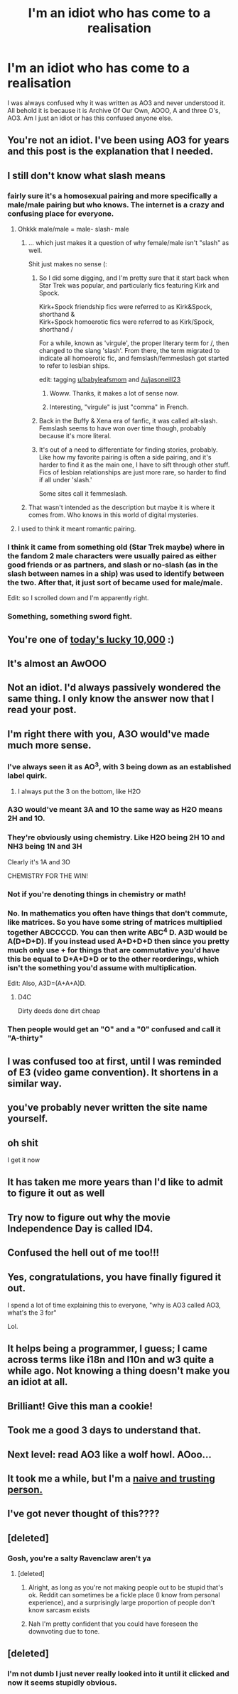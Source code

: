 #+TITLE: I'm an idiot who has come to a realisation

* I'm an idiot who has come to a realisation
:PROPERTIES:
:Author: jasoneill23
:Score: 366
:DateUnix: 1574825228.0
:DateShort: 2019-Nov-27
:FlairText: Discussion
:END:
I was always confused why it was written as AO3 and never understood it. All behold it is because it is Archive Of Our Own, AOOO, A and three O's, AO3. Am I just an idiot or has this confused anyone else.


** You're not an idiot. I've been using AO3 for years and this post is the explanation that I needed.
:PROPERTIES:
:Author: PopcornGoddess
:Score: 191
:DateUnix: 1574826907.0
:DateShort: 2019-Nov-27
:END:


** I still don't know what slash means
:PROPERTIES:
:Author: babyleafsmom
:Score: 44
:DateUnix: 1574844834.0
:DateShort: 2019-Nov-27
:END:

*** fairly sure it's a homosexual pairing and more specifically a male/male pairing but who knows. The internet is a crazy and confusing place for everyone.
:PROPERTIES:
:Author: jasoneill23
:Score: 63
:DateUnix: 1574845244.0
:DateShort: 2019-Nov-27
:END:

**** Ohkkk male/male = male- slash- male
:PROPERTIES:
:Author: babyleafsmom
:Score: 32
:DateUnix: 1574845326.0
:DateShort: 2019-Nov-27
:END:

***** ... which just makes it a question of why female/male isn't "slash" as well.

Shit just makes no sense (:
:PROPERTIES:
:Author: fyi1183
:Score: 31
:DateUnix: 1574847449.0
:DateShort: 2019-Nov-27
:END:

****** So I did some digging, and I'm pretty sure that it start back when Star Trek was popular, and particularly fics featuring Kirk and Spock.

Kirk+Spock friendship fics were referred to as Kirk&Spock, shorthand &\\
Kirk+Spock homoerotic fics were referred to as Kirk/Spock, shorthand /

For a while, known as 'virgule', the proper literary term for /, then changed to the slang 'slash'. From there, the term migrated to indicate all homoerotic fic, and femslash/femmeslash got started to refer to lesbian ships.

edit: tagging [[/u/babyleafsmom][u/babyleafsmom]] and [[/u/jasoneill23]]
:PROPERTIES:
:Author: Ignisami
:Score: 66
:DateUnix: 1574855130.0
:DateShort: 2019-Nov-27
:END:

******* Woww. Thanks, it makes a lot of sense now.
:PROPERTIES:
:Author: babyleafsmom
:Score: 9
:DateUnix: 1574856366.0
:DateShort: 2019-Nov-27
:END:


******* Interesting, "virgule" is just "comma" in French.
:PROPERTIES:
:Author: PoliteFrenchCanadian
:Score: 12
:DateUnix: 1574869976.0
:DateShort: 2019-Nov-27
:END:


****** Back in the Buffy & Xena era of fanfic, it was called alt-slash. Femslash seems to have won over time though, probably because it's more literal.
:PROPERTIES:
:Score: 5
:DateUnix: 1574867473.0
:DateShort: 2019-Nov-27
:END:


****** It's out of a need to differentiate for finding stories, probably. Like how my favorite pairing is often a side pairing, and it's harder to find it as the main one, I have to sift through other stuff. Fics of lesbian relationships are just more rare, so harder to find if all under 'slash.'

Some sites call it femmeslash.
:PROPERTIES:
:Author: darsynia
:Score: 5
:DateUnix: 1574861010.0
:DateShort: 2019-Nov-27
:END:


***** That wasn't intended as the description but maybe it is where it comes from. Who knows in this world of digital mysteries.
:PROPERTIES:
:Author: jasoneill23
:Score: 6
:DateUnix: 1574845952.0
:DateShort: 2019-Nov-27
:END:


**** I used to think it meant romantic pairing.
:PROPERTIES:
:Author: Entropy843
:Score: 1
:DateUnix: 1582364651.0
:DateShort: 2020-Feb-22
:END:


*** I think it came from something old (Star Trek maybe) where in the fandom 2 male characters were usually paired as either good friends or as partners, and slash or no-slash (as in the slash between names in a ship) was used to identify between the two. After that, it just sort of became used for male/male.

Edit: so I scrolled down and I'm apparently right.
:PROPERTIES:
:Author: machjacob51141
:Score: 11
:DateUnix: 1574874527.0
:DateShort: 2019-Nov-27
:END:


*** Something, something sword fight.
:PROPERTIES:
:Author: jeffala
:Score: 5
:DateUnix: 1574869218.0
:DateShort: 2019-Nov-27
:END:


** You're one of [[https://xkcd.com/1053/][today's lucky 10,000]] :)
:PROPERTIES:
:Author: fyi1183
:Score: 30
:DateUnix: 1574847328.0
:DateShort: 2019-Nov-27
:END:


** It's almost an AwOOO
:PROPERTIES:
:Author: zerkses
:Score: 15
:DateUnix: 1574857327.0
:DateShort: 2019-Nov-27
:END:


** Not an idiot. I'd always passively wondered the same thing. I only know the answer now that I read your post.
:PROPERTIES:
:Author: silverminnow
:Score: 8
:DateUnix: 1574851284.0
:DateShort: 2019-Nov-27
:END:


** I'm right there with you, A3O would've made much more sense.
:PROPERTIES:
:Author: PureExcuse
:Score: 45
:DateUnix: 1574830871.0
:DateShort: 2019-Nov-27
:END:

*** I've always seen it as AO^{3}, with 3 being down as an established label quirk.
:PROPERTIES:
:Author: bararumb
:Score: 73
:DateUnix: 1574831491.0
:DateShort: 2019-Nov-27
:END:

**** I always put the 3 on the bottom, like H2O
:PROPERTIES:
:Author: jesterxgirl
:Score: 29
:DateUnix: 1574837029.0
:DateShort: 2019-Nov-27
:END:


*** A3O would've meant 3A and 1O the same way as H2O means 2H and 1O.
:PROPERTIES:
:Author: BiteSizedHuman
:Score: 22
:DateUnix: 1574856189.0
:DateShort: 2019-Nov-27
:END:


*** They're obviously using chemistry. Like H2O being 2H 1O and NH3 being 1N and 3H

Clearly it's 1A and 3O

CHEMISTRY FOR THE WIN!
:PROPERTIES:
:Author: -AC9123
:Score: 9
:DateUnix: 1574887921.0
:DateShort: 2019-Nov-28
:END:


*** Not if you're denoting things in chemistry or math!
:PROPERTIES:
:Author: elemonated
:Score: 7
:DateUnix: 1574877452.0
:DateShort: 2019-Nov-27
:END:


*** No. In mathematics you often have things that don't commute, like matrices. So you have some string of matrices multiplied together ABCCCCD. You can then write ABC^{4} D. A3D would be A(D+D+D). If you instead used A+D+D+D then since you pretty much only use + for things that are commutative you'd have this be equal to D+A+D+D or to the other reorderings, which isn't the something you'd assume with multiplication.

Edit: Also, A3D=(A+A+A)D.
:PROPERTIES:
:Author: impossiblefork
:Score: 15
:DateUnix: 1574851300.0
:DateShort: 2019-Nov-27
:END:

**** D4C

Dirty deeds done dirt cheap
:PROPERTIES:
:Author: eprince200
:Score: 7
:DateUnix: 1574870432.0
:DateShort: 2019-Nov-27
:END:


*** Then people would get an "O" and a "0" confused and call it "A-thirty"
:PROPERTIES:
:Author: LittleDinghy
:Score: 3
:DateUnix: 1574882696.0
:DateShort: 2019-Nov-27
:END:


** I was confused too at first, until I was reminded of E3 (video game convention). It shortens in a similar way.
:PROPERTIES:
:Author: Fredrik1994
:Score: 6
:DateUnix: 1574852439.0
:DateShort: 2019-Nov-27
:END:


** you've probably never written the site name yourself.
:PROPERTIES:
:Author: andrewwaiting
:Score: 5
:DateUnix: 1574857438.0
:DateShort: 2019-Nov-27
:END:


** oh shit

I get it now
:PROPERTIES:
:Author: Faeriie
:Score: 5
:DateUnix: 1574865087.0
:DateShort: 2019-Nov-27
:END:


** It has taken me more years than I'd like to admit to figure it out as well
:PROPERTIES:
:Author: littlemisslikes
:Score: 3
:DateUnix: 1574844162.0
:DateShort: 2019-Nov-27
:END:


** Try now to figure out why the movie Independence Day is called ID4.
:PROPERTIES:
:Author: Byrana
:Score: 2
:DateUnix: 1574850207.0
:DateShort: 2019-Nov-27
:END:


** Confused the hell out of me too!!!
:PROPERTIES:
:Author: PM_ME_EPIC_READS
:Score: 2
:DateUnix: 1574868882.0
:DateShort: 2019-Nov-27
:END:


** Yes, congratulations, you have finally figured it out.

I spend a lot of time explaining this to everyone, "why is AO3 called AO3, what's the 3 for"

Lol.
:PROPERTIES:
:Author: -AC9123
:Score: 2
:DateUnix: 1574887856.0
:DateShort: 2019-Nov-28
:END:


** It helps being a programmer, I guess; I came across terms like i18n and l10n and w3 quite a while ago. Not knowing a thing doesn't make you an idiot at all.
:PROPERTIES:
:Author: thrawnca
:Score: 2
:DateUnix: 1574911282.0
:DateShort: 2019-Nov-28
:END:


** Brilliant! Give this man a cookie!
:PROPERTIES:
:Author: Forestor
:Score: 1
:DateUnix: 1574884131.0
:DateShort: 2019-Nov-27
:END:


** Took me a good 3 days to understand that.
:PROPERTIES:
:Author: HydrisVanadey
:Score: 1
:DateUnix: 1574955661.0
:DateShort: 2019-Nov-28
:END:


** Next level: read AO3 like a wolf howl. AOoo...
:PROPERTIES:
:Author: ChasingAnna
:Score: 1
:DateUnix: 1577192660.0
:DateShort: 2019-Dec-24
:END:


** It took me a while, but I'm a [[https://youtu.be/XmQHeM-eZp0][naive and trusting person.]]
:PROPERTIES:
:Author: literal-hitler
:Score: 1
:DateUnix: 1579487769.0
:DateShort: 2020-Jan-20
:END:


** I've got never thought of this????
:PROPERTIES:
:Author: Rayne-Mustang
:Score: 1
:DateUnix: 1586466281.0
:DateShort: 2020-Apr-10
:END:


** [deleted]
:PROPERTIES:
:Score: -15
:DateUnix: 1574826728.0
:DateShort: 2019-Nov-27
:END:

*** Gosh, you're a salty Ravenclaw aren't ya
:PROPERTIES:
:Score: 20
:DateUnix: 1574831969.0
:DateShort: 2019-Nov-27
:END:

**** [deleted]
:PROPERTIES:
:Score: 11
:DateUnix: 1574832040.0
:DateShort: 2019-Nov-27
:END:

***** Alright, as long as you're not making people out to be stupid that's ok. Reddit can sometimes be a fickle place (I know from personal experience), and a surprisingly large proportion of people don't know sarcasm exists
:PROPERTIES:
:Score: 4
:DateUnix: 1574832271.0
:DateShort: 2019-Nov-27
:END:


***** Nah I'm pretty confident that you could have foreseen the downvoting due to tone.
:PROPERTIES:
:Author: darsynia
:Score: 3
:DateUnix: 1574861107.0
:DateShort: 2019-Nov-27
:END:


** [deleted]
:PROPERTIES:
:Score: -18
:DateUnix: 1574841942.0
:DateShort: 2019-Nov-27
:END:

*** I'm not dumb I just never really looked into it until it clicked and now it seems stupidly obvious.
:PROPERTIES:
:Author: jasoneill23
:Score: 5
:DateUnix: 1574842822.0
:DateShort: 2019-Nov-27
:END:
